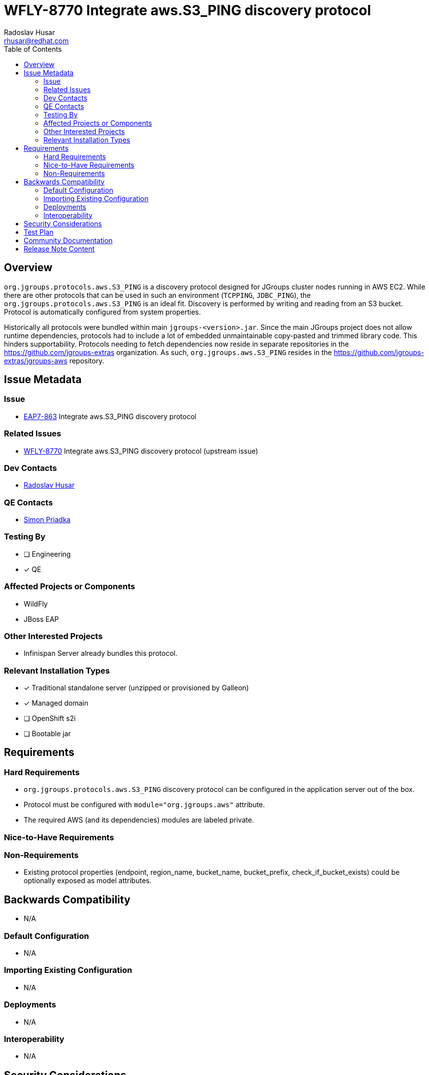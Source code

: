 = WFLY-8770 Integrate aws.S3_PING discovery protocol
:author:            Radoslav Husar
:email:             rhusar@redhat.com
:toc:               left
:icons:             font
:keywords:          jgroups,clustering,aws,ec2,discovery
:idprefix:
:idseparator:       -

== Overview

`org.jgroups.protocols.aws.S3_PING` is a discovery protocol designed for JGroups cluster nodes running in AWS EC2.
While there are other protocols that can be used in such an environment (`TCPPING`, `JDBC_PING`), the `org.jgroups.protocols.aws.S3_PING` is an ideal fit.
Discovery is performed by writing and reading from an S3 bucket.
Protocol is automatically configured from system properties.

Historically all protocols were bundled within main `jgroups-<version>.jar`.
Since the main JGroups project does not allow runtime dependencies, protocols had to include a lot of embedded unmaintainable copy-pasted and trimmed library code.
This hinders supportability.
Protocols needing to fetch dependencies now reside in separate repositories in the https://github.com/jgroups-extras organization.
As such, `org.jgroups.aws.S3_PING` resides in the https://github.com/jgroups-extras/jgroups-aws repository.

== Issue Metadata

=== Issue

* https://issues.redhat.com/browse/EAP7-863[EAP7-863] Integrate aws.S3_PING discovery protocol

=== Related Issues

* https://issues.redhat.com/browse/WFLY-8770[WFLY-8770] Integrate aws.S3_PING discovery protocol (upstream issue)

=== Dev Contacts

* mailto:{email}[{author}]

=== QE Contacts

* mailto:spriadka@redhat.com[Simon Priadka]

=== Testing By

* [ ] Engineering

* [x] QE

=== Affected Projects or Components

* WildFly
* JBoss EAP

=== Other Interested Projects

* Infinispan Server already bundles this protocol.

=== Relevant Installation Types

* [x] Traditional standalone server (unzipped or provisioned by Galleon)

* [x] Managed domain

* [ ] OpenShift s2i

* [ ] Bootable jar

== Requirements

=== Hard Requirements

* `org.jgroups.protocols.aws.S3_PING` discovery protocol can be configured in the application server out of the box.
* Protocol must be configured with `module="org.jgroups.aws"` attribute.
* The required AWS (and its dependencies) modules are labeled private.

=== Nice-to-Have Requirements

=== Non-Requirements

* Existing protocol properties (endpoint, region_name, bucket_name, bucket_prefix, check_if_bucket_exists) could be optionally exposed as model attributes.

== Backwards Compatibility

* N/A

=== Default Configuration

* N/A

=== Importing Existing Configuration

* N/A

=== Deployments

* N/A

=== Interoperability

* N/A

== Security Considerations

* No security implications to consider.

== Test Plan

Update existing QE AWS tests with the new protocol and provide appropriate environmental properties for the AWS access and run the test.

== Community Documentation

Documentation is included in upstream PR.

== Release Note Content

The `org.jgroups.protocols.aws.S3_PING` JGroups discovery protocol is now available out-of-box for usage for discovery in AWS EC2.